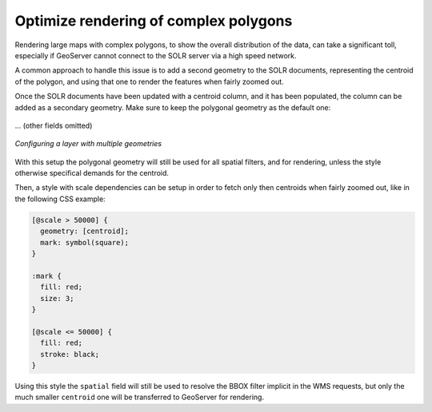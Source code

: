 .. _community_solr_load:

Optimize rendering of complex polygons
--------------------------------------

Rendering large maps with complex polygons, to show the overall distribution of the data, can
take a significant toll, especially if GeoServer cannot connect to the SOLR server via a high
speed network.

A common approach to handle this issue is to add a second geometry to the SOLR documents,
representing the centroid of the polygon, and using that one to render the features when
fairly zoomed out.

Once the SOLR documents have been updated with a centroid column, and it has been populated,
the column can be added as a secondary geometry. Make sure to keep the polygonal geometry
as the default one:

.. figure:: images/optimize_ft1.png
   :align: center

... (other fields omitted)

.. figure:: images/optimize_ft2.png
   :align: center

   
   *Configuring a layer with multiple geometries*

With this setup the polygonal geometry will still be used for all spatial filters, and for
rendering, unless the style otherwise specifical demands for the centroid.

Then, a style with scale dependencies can be setup in order to fetch only then centroids
when fairly zoomed out, like in the following CSS example:

.. code-block:: css

    [@scale > 50000] { 
      geometry: [centroid]; 
      mark: symbol(square);
    }
    
    :mark {
      fill: red;
      size: 3;
    }​
    
    [@scale <= 50000] { 
      fill: red;
      stroke: black;
    }

Using this style the ``spatial`` field will still be used to resolve the BBOX filter implicit
in the WMS requests, but only the much smaller ``centroid`` one will be transferred to GeoServer
for rendering. 